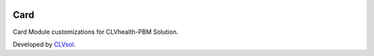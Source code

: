 .. image:: https://img.shields.io/badge/licence-AGPL--3-blue.svg
   :target: http://www.gnu.org/licenses/agpl-3.0-standalone.html
   :alt: License: AGPL-3

====
Card
====

Card Module customizations for CLVhealth-PBM Solution.

Developed by `CLVsol <https://github.com/CLVsol>`_.
